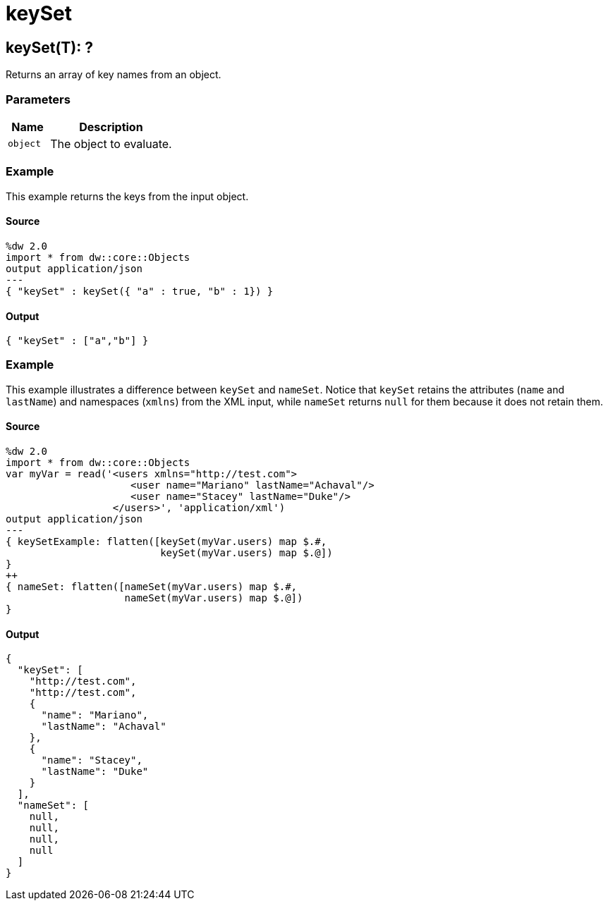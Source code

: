 = keySet



[[keyset1]]
== keySet&#40;T&#41;: ?

Returns an array of key names from an object.


=== Parameters

[%header, cols="1,3"]
|===
| Name | Description
| `object` | The object to evaluate.
|===

=== Example

This example returns the keys from the input object.

==== Source

[source,DataWeave, linenums]
----
%dw 2.0
import * from dw::core::Objects
output application/json
---
{ "keySet" : keySet({ "a" : true, "b" : 1}) }
----

==== Output

[source,JSON,linenums]
----
{ "keySet" : ["a","b"] }
----

=== Example

This example illustrates a difference between `keySet` and `nameSet`.
Notice that `keySet` retains the attributes (`name` and `lastName`)
and namespaces (`xmlns`) from the XML input, while `nameSet` returns
`null` for them because it does not retain them.

==== Source

[source,DataWeave, linenums]
----
%dw 2.0
import * from dw::core::Objects
var myVar = read('<users xmlns="http://test.com">
                     <user name="Mariano" lastName="Achaval"/>
                     <user name="Stacey" lastName="Duke"/>
                  </users>', 'application/xml')
output application/json
---
{ keySetExample: flatten([keySet(myVar.users) map $.#,
                          keySet(myVar.users) map $.@])
}
++
{ nameSet: flatten([nameSet(myVar.users) map $.#,
                    nameSet(myVar.users) map $.@])
}
----

==== Output

[source,JSON,linenums]
----
{
  "keySet": [
    "http://test.com",
    "http://test.com",
    {
      "name": "Mariano",
      "lastName": "Achaval"
    },
    {
      "name": "Stacey",
      "lastName": "Duke"
    }
  ],
  "nameSet": [
    null,
    null,
    null,
    null
  ]
}
----

